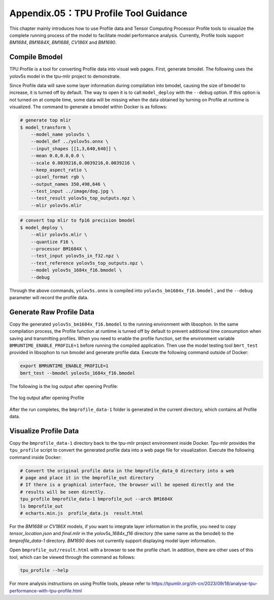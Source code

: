 .. _profile:

Appendix.05：TPU Profile Tool Guidance
========================================

This chapter mainly introduces how to use Profile data and Tensor Computing Processor Profile tools to visualize the complete running process of the model to facilitate model performance analysis. Currently, Profile tools support `BM1684`, `BM1684X`, `BM1688`, `CV186X` and `BM1690`.

Compile Bmodel
------------------

TPU Profile is a tool for converting Profile data into visual web pages. First, generate bmodel. The following uses the yolov5s model in the tpu-mlir project to demonstrate.

Since Profile data will save some layer information during compilation into bmodel, causing the size of bmodel to increase, it is turned off by default. The way to open it is to call ``model_deploy`` with the ``--debug`` option. If this option is not turned on at compile time, some data will be missing when the data obtained by turning on Profile at runtime is visualized. The command to generate a bmodel within Docker is as follows:

.. code-block:: shell

   # generate top mlir
   $ model_transform \
       --model_name yolov5s \
       --model_def ../yolov5s.onnx \
       --input_shapes [[1,3,640,640]] \
       --mean 0.0,0.0,0.0 \
       --scale 0.0039216,0.0039216,0.0039216 \
       --keep_aspect_ratio \
       --pixel_format rgb \
       --output_names 350,498,646 \
       --test_input ../image/dog.jpg \
       --test_result yolov5s_top_outputs.npz \
       --mlir yolov5s.mlir

.. code-block:: shell

   # convert top mlir to fp16 precision bmodel
   $ model_deploy \
       --mlir yolov5s.mlir \
       --quantize F16 \
       --processor BM1684X \
       --test_input yolov5s_in_f32.npz \
       --test_reference yolov5s_top_outputs.npz \
       --model yolov5s_1684x_f16.bmodel \
       --debug

Through the above commands, ``yolov5s.onnx`` is compiled into ``yolov5s_bm1684x_f16.bmodel`` , and the ``--debug`` parameter will record the profile data.

Generate Raw Profile Data
--------------------------

Copy the generated ``yolov5s_bm1684x_f16.bmodel`` to the running environment with libsophon. In the same compilation process, the Profile function at runtime is turned off by default to prevent additional time consumption when saving and transmitting profiles. When you need to enable the profile function, set the environment variable ``BMRUNTIME_ENABLE_PROFILE=1`` before running the compiled application. Then use the model testing tool ``bmrt_test`` provided in libsophon to run bmodel and generate profile data. Execute the following command outside of Docker:

.. code-block:: shell

    export BMRUNTIME_ENABLE_PROFILE=1
    bmrt_test --bmodel yolov5s_1684x_f16.bmodel

The following is the log output after opening Profile:

.. _profile_log:
.. figure:: ../assets/profile_log_en.png
   :height: 13cm
   :align: center

   The log output after opening Profile

After the run completes, the ``bmprofile_data-1`` folder is generated in the current directory, which contains all Profile data.


Visualize Profile Data
--------------------------

Copy the ``bmprofile_data-1`` directory back to the tpu-mlir project environment inside Docker. Tpu-mlir provides the ``tpu_profile`` script to convert the generated profile data into a web page file for visualization. Execute the following command inside Docker:

.. code-block:: shell

    # Convert the original profile data in the bmprofile_data_0 directory into a web
    # page and place it in the bmprofile_out directory
    # If there is a graphical interface, the browser will be opened directly and the
    # results will be seen directly.
    tpu_profile bmprofile_data-1 bmprofile_out --arch BM1684X
    ls bmprofile_out
    # echarts.min.js  profile_data.js  result.html

For the `BM1688` or `CV186X` models, if you want to integrate layer information in the profile, you need to copy `tensor_location.json` and `final.mlir` in the `yolov5s_1684x_f16` directory (the same name as the bmodel) to the `bmprofile_data-1` directory. `BM1690` does not currently support displaying model layer information.

Open ``bmprofile_out/result.html`` with a browser to see the profile chart. In addition, there are other uses of this tool, which can be viewed through the command as follows:

.. code-block:: shell

   tpu_profile --help

For more analysis instructions on using Profile tools, please refer to https://tpumlir.org/zh-cn/2023/09/18/analyse-tpu-performance-with-tpu-profile.html
